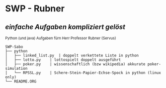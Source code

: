 * SWP - Rubner
** /einfache Aufgaben kompliziert gelöst/
_{Python (und java) Aufgaben fürn Herr Professor Rubner (Servus)}

#+BEGIN_EXAMPLE
SWP-Sabo
├── python
│   ├── linked_list.py	| doppelt verkettete Liste in python
│   ├── lotto.py	| lottospielt doppelt ausgeführt
│   ├── poker.py	| wissenschaftlich (bzw wikipedia) akkurate poker-simulation
│   └── RPSSL.py	| Schere-Stein-Papier-Echse-Spock in python (linux only)
└── README.ORG
#+END_EXAMPLE
